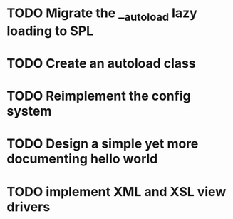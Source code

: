 * TODO Migrate the __autoload lazy loading to SPL
* TODO Create an autoload class
* TODO Reimplement the config system
* TODO Design a simple yet more documenting hello world
* TODO implement XML and XSL view drivers
